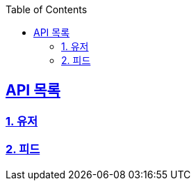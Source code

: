 ifndef::snippets[]
:snippets: ../../../build/generated-snippets
endif::[]
:doctype: book
:icons: font
:source-highlighter: highlights
:toc: left
:toclevels: 3
:sectlinks:
:operation-http-request-title: Example Request
:operation-http-response-title: Example Response
ifndef::snippets-custom[]
:snippets-custom: ../../../src/docs/custom

== API 목록
=== link:users-api-guide.html[1. 유저]
=== link:feed-api-guide.html[2. 피드]